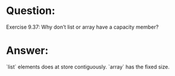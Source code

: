 * Question:
Exercise 9.37: Why don’t list or array have a capacity member?

* Answer:
`list` elements does at store contiguously. `array` has the fixed size.
